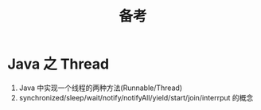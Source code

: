 #+TITLE: 备考



* Java 之 Thread

1. Java 中实现一个线程的两种方法(Runnable/Thread)
2. synchronized/sleep/wait/notify/notifyAll/yield/start/join/interrput 的概念

